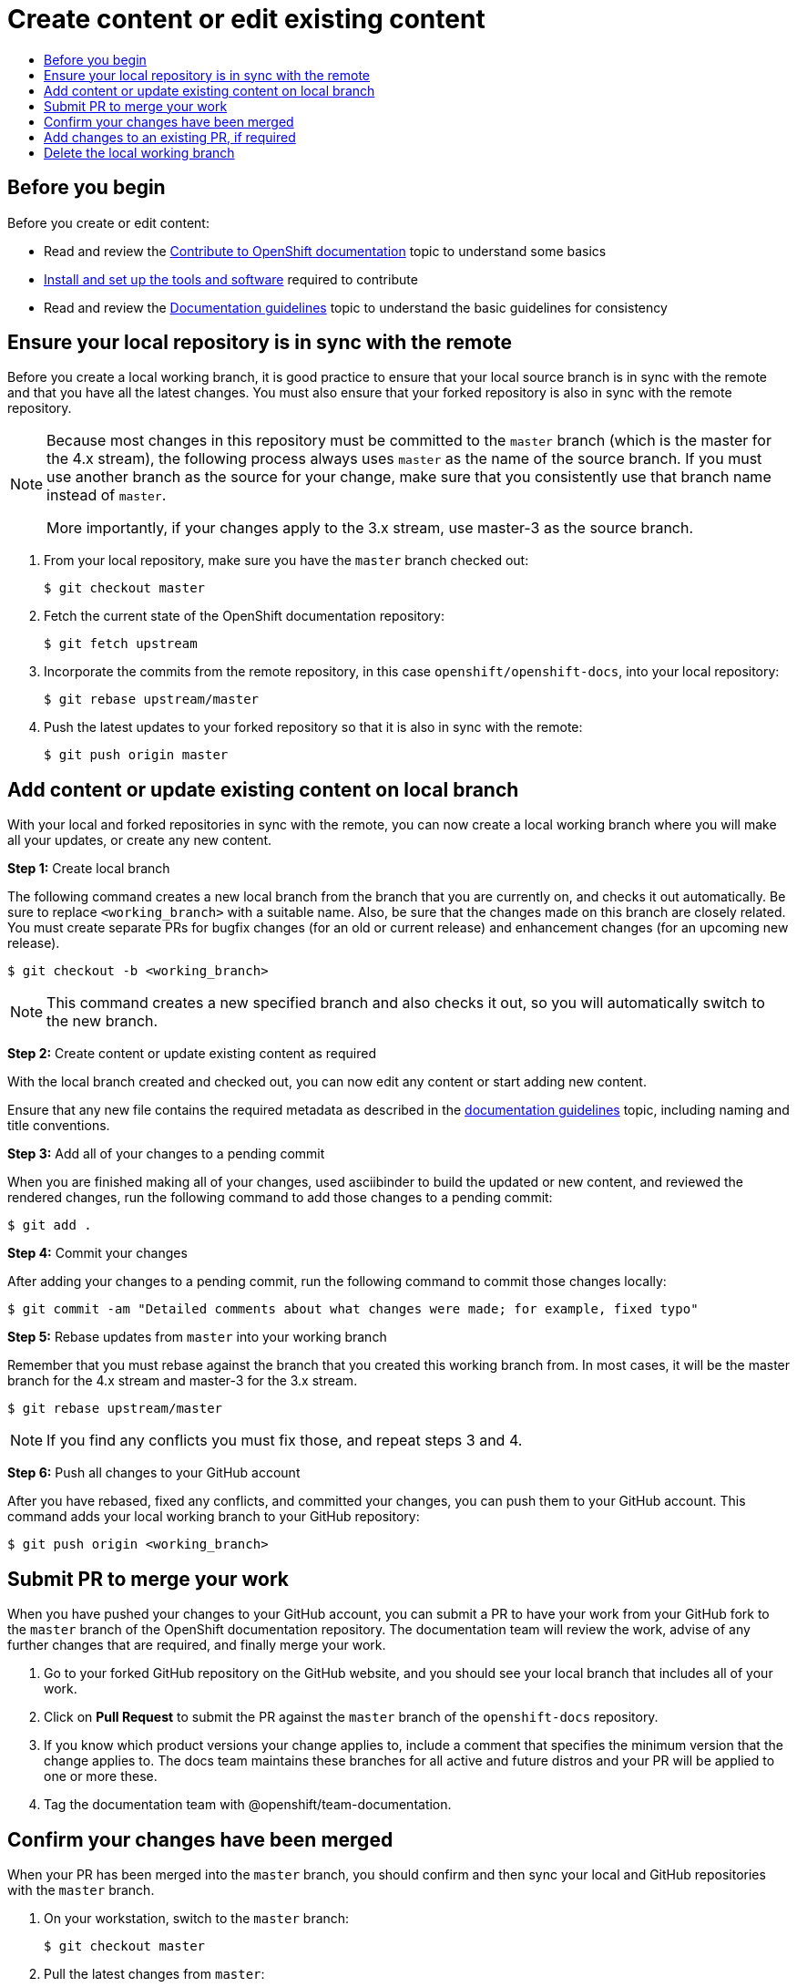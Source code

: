 [id="contributing-to-docs-create-or-edit-content"]
= Create content or edit existing content
:icons:
:toc: macro
:toc-title:
:toclevels: 1
:description: Create working branch to contribute new content or updates

toc::[]

== Before you begin
Before you create or edit content:

* Read and review the link:contributing.adoc[Contribute to OpenShift documentation]
topic to understand some basics
* link:tools_and_setup.adoc[Install and set up the tools and software]
required to contribute
* Read and review the link:doc_guidelines.adoc[Documentation guidelines] topic
to understand the basic guidelines for consistency

== Ensure your local repository is in sync with the remote
Before you create a local working branch, it is good practice to ensure that
your local source branch is in sync with the remote and that you have all the
latest changes. You must also ensure that your forked repository is also in sync
with the remote repository.

[NOTE]
====
Because most changes in this repository must be committed to the `master`
branch (which is the master for the 4.x stream), the following process always
uses `master` as the name of the source
branch. If you must use another branch as the source for your change, make
sure that you consistently use that branch name instead of `master`.

More importantly, if your changes apply to the 3.x stream, use master-3 as the
 source branch.
====

1. From your local repository, make sure you have the `master` branch checked
out:
+
----
$ git checkout master
----

2. Fetch the current state of the OpenShift documentation repository:
+
----
$ git fetch upstream
----

3. Incorporate the commits from the remote repository, in this case
`openshift/openshift-docs`, into your local repository:
+
----
$ git rebase upstream/master
----

4. Push the latest updates to your forked repository so that it is also in sync
with the remote:
+
----
$ git push origin master
----

== Add content or update existing content on local branch
With your local and forked repositories in sync with the remote, you can now
create a local working branch where you will make all your updates, or create
any new content.

*Step 1:* Create local branch

The following command creates a new local branch from the branch that you are currently on, and checks it out
automatically. Be sure to replace `<working_branch>` with a suitable name.
Also, be sure that the changes made on this branch are closely related.
You must create separate PRs for bugfix changes (for an old or current release)
and enhancement changes (for an upcoming new release).

----
$ git checkout -b <working_branch>
----

[NOTE]
====
This command creates a new specified branch and also checks it out, so you will
automatically switch to the new branch.
====

*Step 2:* Create content or update existing content as required

With the local branch created and checked out, you can now edit any content or
start adding new content.

Ensure that any new file contains the required metadata as described
in the link:doc_guidelines.adoc[documentation guidelines] topic, including
naming and title conventions.

*Step 3:* Add all of your changes to a pending commit

When you are finished making all of your changes, used asciibinder to build
the updated or new content, and reviewed the rendered changes, run the following
command to add those changes to a pending commit:

----
$ git add .
----

*Step 4:* Commit your changes

After adding your changes to a pending commit, run the following command to
commit those changes locally:

----
$ git commit -am "Detailed comments about what changes were made; for example, fixed typo"
----

*Step 5:* Rebase updates from `master` into your working branch

Remember that you must rebase against the branch that you created this working
branch from. In most cases, it will be the master branch for the 4.x stream and
master-3 for the 3.x stream.

----
$ git rebase upstream/master
----

[NOTE]
====
If you find any conflicts you must fix those, and repeat steps 3 and 4.
====

*Step 6:* Push all changes to your GitHub account

After you have rebased, fixed any conflicts, and committed your changes, you can
push them to your GitHub account. This command adds your local working branch to
your GitHub repository:

----
$ git push origin <working_branch>
----

== Submit PR to merge your work
When you have pushed your changes to your GitHub account, you can submit a PR to
have your work from your GitHub fork to the `master` branch of the OpenShift
documentation repository. The documentation team will review the work, advise of
any further changes that are required, and finally merge your work.

1. Go to your forked GitHub repository on the GitHub website, and you should see
your local branch that includes all of your work.
2. Click on *Pull Request* to submit the PR against the `master` branch of the
`openshift-docs` repository.
3. If you know which product versions your change applies to, include a comment
that specifies the minimum version that the change applies to. The docs team
maintains these branches for all active and future distros and your PR will be
applied to one or more these.
4. Tag the documentation team with @openshift/team-documentation.

== Confirm your changes have been merged
When your PR has been merged into the `master` branch, you should confirm and
then sync your local and GitHub repositories with the `master` branch.

1. On your workstation, switch to the `master` branch:
+
----
$ git checkout master
----

2. Pull the latest changes from `master`:
+
----
$ git fetch upstream
----

3. Incorporate the commits from the remote repository, in this case
`openshift/openshift-docs`, into your local repository:
+
----
$ git rebase upstream/master
----

4. After confirming in your rebased local repository that your changes have been
merged, push the latest changes, including your work, to your GitHub account:
+
----
$ git push origin master
----

== Add changes to an existing PR, if required
In some cases you might have to make changes to a PR that you have already
submitted. The following instructions describe how to make changes to an
existing PR you have already submitted.

1. Commit whatever updates you have made to the working branch by creating a new
commit:
+
----
$ git commit -am "Detailed message as noted earlier"
----

2. Rebase your PR and squash multiple commits into one commit. Before you push
your changes in the next step, follow the instructions here to rebase and squash:
https://github.com/edx/edx-platform/wiki/How-to-Rebase-a-Pull-Request

3. After you have rebased and squashed, push the latest updates to the local
working branch to your GitHub account.
+
----
$ git push origin <working_branch> --force
----

The `--force` flag ignores whatever is on the remote server and replaces
everything with the local copy. You should now see the new commits in the
existing PR. Sometimes a refresh of your browser may be required.

== Delete the local working branch
When you have confirmed that all of your changes have been accepted and merged,
and you have pulled the latest changes on `master` and pushed them to your
GitHub account, you can delete the local working branch. Ensure you are in your
local repository before proceeding.

1. Delete the local working branch from your workstation.
+
----
$ git branch -D <working_branch>
----

2. Delete the working branch from your GitHub account:
+
----
$ git push origin :<working_branch>
----
